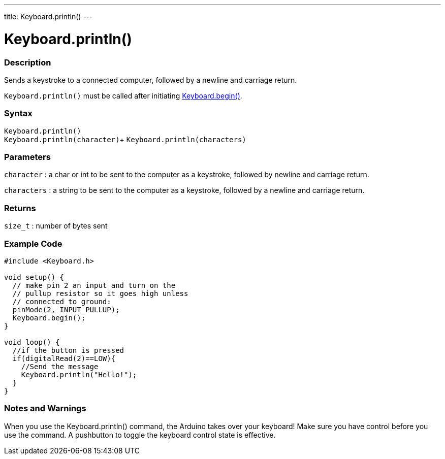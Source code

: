 ---
title: Keyboard.println()
---




= Keyboard.println()


// OVERVIEW SECTION STARTS
[#overview]
--

[float]
=== Description
Sends a keystroke to a connected computer, followed by a newline and carriage return.

`Keyboard.println()` must be called after initiating link:../keyboardbegin[Keyboard.begin()].
[%hardbreaks]


[float]
=== Syntax
`Keyboard.println()` +
`Keyboard.println(character)`+
`Keyboard.println(characters)`

[float]
=== Parameters
`character` : a char or int to be sent to the computer as a keystroke, followed by newline and carriage return.

`characters` : a string to be sent to the computer as a keystroke, followed by a newline and carriage return.

[float]
=== Returns
`size_t` : number of bytes sent

--
// OVERVIEW SECTION ENDS


// HOW TO USE SECTION STARTS
[#howtouse]
--

[float]
=== Example Code
// Describe what the example code is all about and add relevant code   &#9658;THIS SECTION IS MANDATORY&#9664;


[source,arduino]
----
#include <Keyboard.h>

void setup() {
  // make pin 2 an input and turn on the
  // pullup resistor so it goes high unless
  // connected to ground:
  pinMode(2, INPUT_PULLUP);
  Keyboard.begin();
}

void loop() {
  //if the button is pressed
  if(digitalRead(2)==LOW){
    //Send the message
    Keyboard.println("Hello!");
  }
}
----
[%hardbreaks]

[float]
=== Notes and Warnings
When you use the Keyboard.println() command, the Arduino takes over your keyboard! Make sure you have control before you use the command. A pushbutton to toggle the keyboard control state is effective.

--
// HOW TO USE SECTION ENDS
